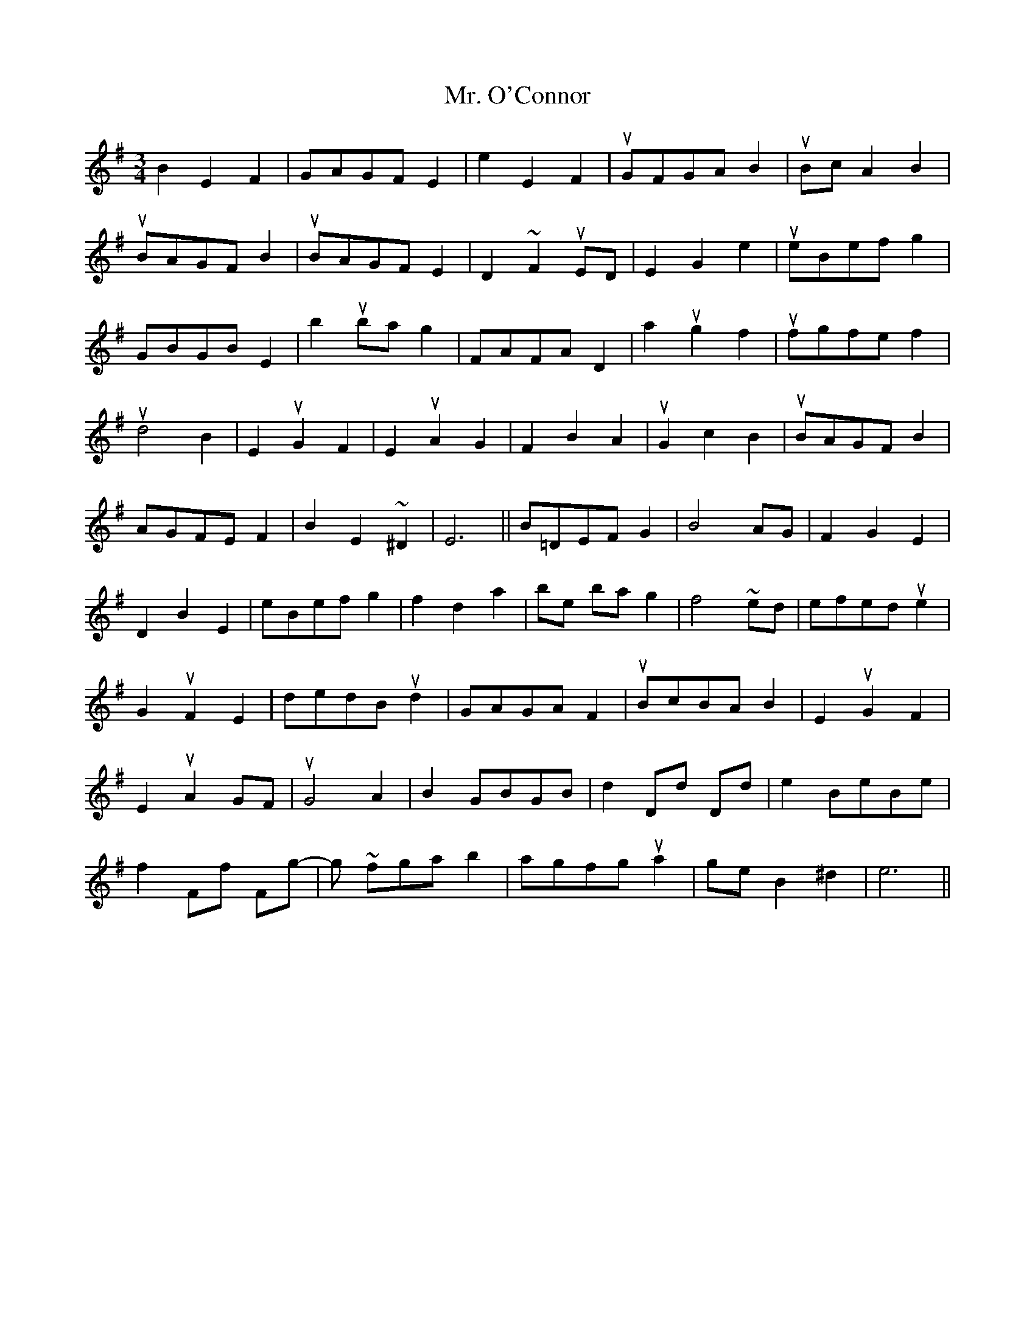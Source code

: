 X: 28103
T: Mr. O'Connor
R: waltz
M: 3/4
K: Eminor
B2E2F2|GAGF E2|e2E2F2|uGFGA B2|uBc A2B2|
!upbow!BAGF B2|uBAGF E2|D2 ~ F2 uED|E2G2e2|ueBef g2|
GBGB E2|b2 uba g2|FAFA D2|a2 ug2 f2|ufgfe f2|
!upbow!d4 B2|E2uG2F2|E2uA2G2|F2B2A2|uG2c2B2|uBAGF B2|
AGFE F2|b,2E2~ ^D2|E6||b,=DEF G2|B4 AG|F2G2E2|
D2B2e,2|eBef g2|f2d2a2|be ba g2|f4 ~ ed|efed ue2|
G2u F2E2|dedB ud2|GAGA F2|uBcBA B2|E2uG2F2|
E2uA2 GF|uG4 A2|B2 GBGB|d2 Dd Dd|e2 BeBe|
f2 Ff Fg-|g~ fga b2|agfg ua2|ge B2 ^d2|e6||

